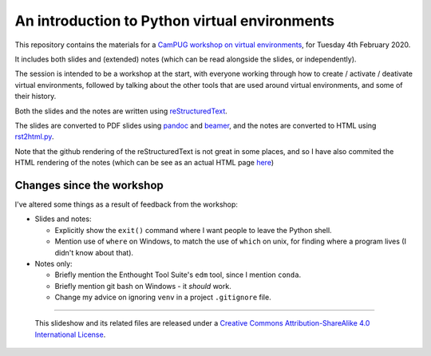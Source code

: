 ==============================================
An introduction to Python virtual environments
==============================================

This repository contains the materials for a `CamPUG workshop on virtual
environments`_, for Tuesday 4th February 2020.

.. _`CamPUG workshop on virtual environments`: https://www.meetup.com/CamPUG/events/268043892

It includes both slides and (extended) notes (which can be read alongside the
slides, or independently).

The session is intended to be a workshop at the start, with everyone working
through how to create / activate / deativate virtual environments, followed by
talking about the other tools that are used around virtual environments, and
some of their history.

Both the slides and the notes are written using reStructuredText_.

The slides are converted to PDF slides using pandoc_ and beamer_, and the
notes are converted to HTML using `rst2html.py`_.

.. _CamPUG: https://www.meetup.com/CamPUG
.. _`2020-02-04`: https://www.meetup.com/CamPUG/events/268043892
.. _reStructuredText: http://docutils.sourceforge.net/docs/ref/rst/restructuredtext.html
.. _pandoc: https://pandoc.org
.. _beamer: https://github.com/josephwright/beamer
.. _`rst2html.py`: https://docutils.sourceforge.io/docs/user/tools.html

Note that the github rendering of the reStructuredText is not great in some
places, and so I have also commited the HTML rendering of the notes (which can
be see as an actual HTML page here_)

.. _here: https://htmlpreview.github.io/?https://github.com/tibs/venv-intro/blob/master/venv-intro-notes.html

Changes since the workshop
==========================
I've altered some things as a result of feedback from the workshop:

* Slides and notes:

  * Explicitly show the ``exit()`` command where I want people to leave the
    Python shell.
  * Mention use of ``where`` on Windows, to match the use of ``which`` on
    unix, for finding where a program lives (I didn't know about that).

* Notes only:

  * Briefly mention the Enthought Tool Suite's ``edm`` tool, since I mention
    ``conda``.
  * Briefly mention git bash on Windows - it *should* work.
  * Change my advice on ignoring ``venv`` in a project ``.gitignore`` file.

--------

  |cc-attr-sharealike|

  This slideshow and its related files are released under a `Creative Commons
  Attribution-ShareAlike 4.0 International License`_.

.. |cc-attr-sharealike| image:: images/cc-attribution-sharealike-88x31.png
   :alt: CC-Attribution-ShareAlike image

.. _`Creative Commons Attribution-ShareAlike 4.0 International License`: http://creativecommons.org/licenses/by-sa/4.0/

